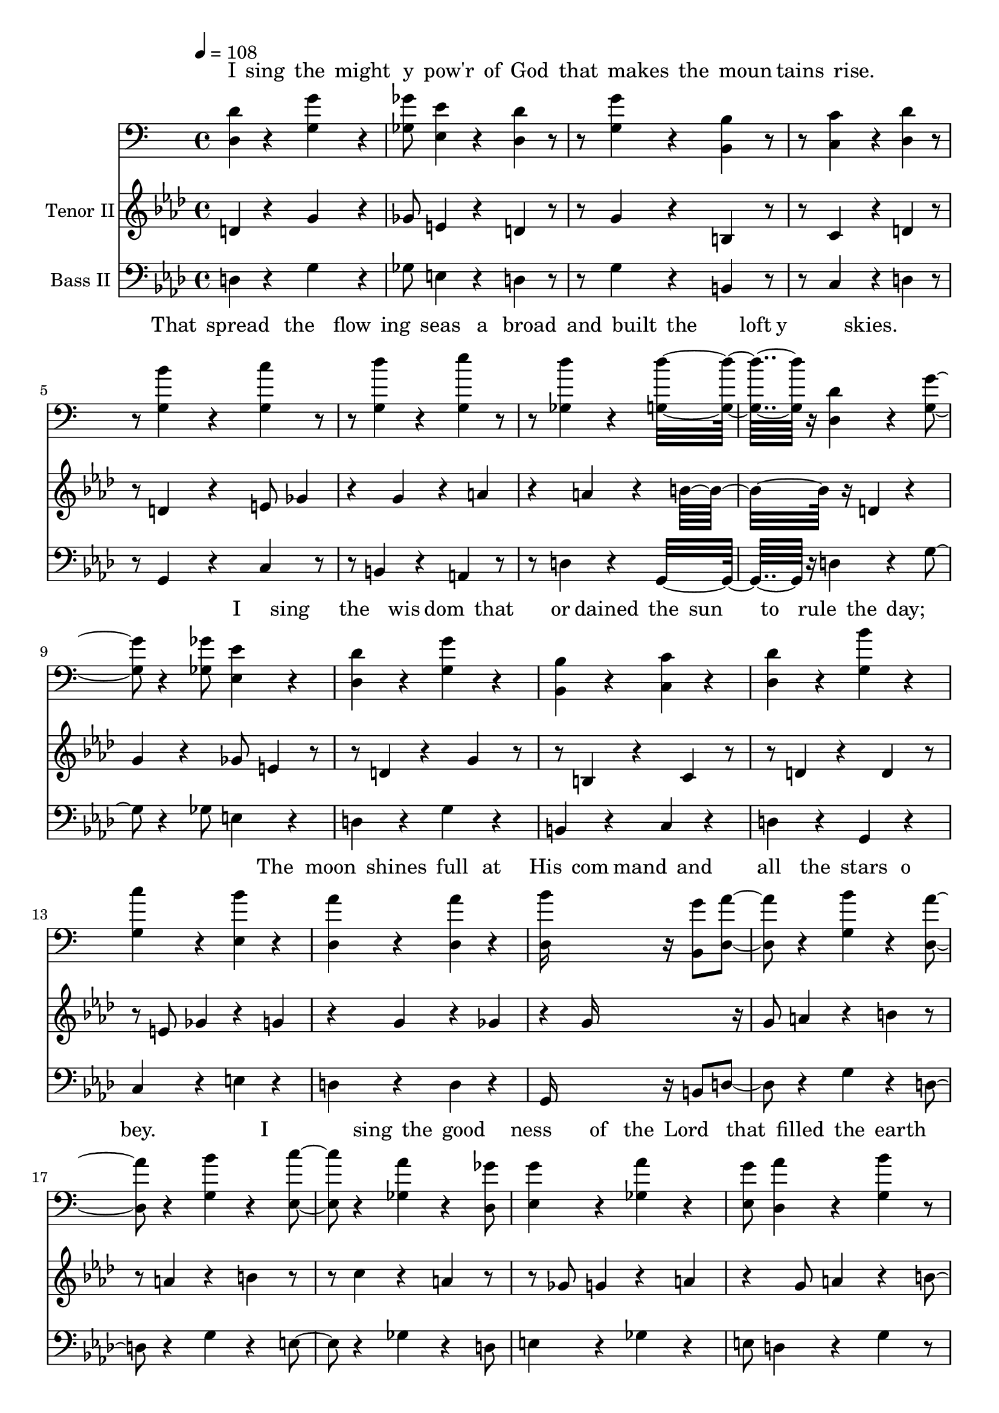 % Lily was here -- automatically converted by /usr/local/bin/midi2ly from /work/colin/music/MPS/ISingTheMightyPower/I Sing the Mighty Power of God.mid
\version "2.14.0"

\layout {
  \context {
    \Voice
    \remove "Note_heads_engraver"
    \consists "Completion_heads_engraver"
    \remove "Rest_engraver"
    \consists "Completion_rest_engraver"
  }
}

trackAchannelA = {


  \key aes \major

  \set Staff.instrumentName = "I Sing the Mighty Power of God"

  % [TEXT_EVENT] By Isaac Watts; Arr. Mosie Lister

  % [COPYRIGHT_NOTICE] Copyright ~ 1991 Mosie Lister Songs

  % [COPYRIGHT_NOTICE] All Rights Reserved

  % [TEXT_EVENT] Generated by NoteWorthy Composer

  \tempo 4 = 108

  \tempo 4 = 108

  \tempo 4 = 108

  \tempo 4 = 108


  \key g \major

  \time 4/4
  \skip 4*129

  \key aes \major

}

trackA = <<
  \context Voice = voiceA \trackAchannelA
>>


trackBchannelA = \lyricmode {

  % [SEQUENCE_TRACK_NAME] Tenor I
  "I "4 "sing " "the " "might"
  | % 2
  "y " "pow'r " "of " "God "
  | % 3
  "that " "makes " "the " "moun"
  | % 4
  "tains " "rise. "4 "
"2.
  | % 5
  "That "4 "spread " "the " "flow"
  | % 6
  "ing " "seas " "a" "broad "
  | % 7
  "and " "built " "the " "loft"
  | % 8
  "y " "skies. "4 "
"2.
  | % 9
  "I "4 "sing " "the " "wis"
  | % 10
  "dom " "that " "or" "dained "
  | % 11
  "the " "sun " "to " "rule "
  | % 12
  "the " "day; "4 "
"2.
  | % 13
  "The "4 "moon " "shines " "full "
  | % 14
  "at " "His " "com" "mand "
  | % 15
  "and " "all " "the " "stars "
  | % 16
  "o" "bey. "2.
  | % 17
  "I "4 "
"4 "sing " "the " "good"
  | % 18
  "ness " "of " "the " "Lord "
  | % 19
  "that " "filled " "the " "earth "
  | % 20
  "with " "food; "4 "
"2.
  | % 21
  "He "4 "formed " "the " "crea"
  | % 22
  "tures " "with " "His " "Word "
  | % 23
  "and " "then " "pro" "nounced "
  | % 24
  "them " "good. "4 "
"2.
  | % 25
  "Lord, "4 "how " "Thy " "won"
  | % 26
  "ders " "are " "dis" "played "
  | % 27
  "wher" "e'er " "I " "turn "
  | % 28
  "my " "eye: "4 "
"2.
  | % 29
  "If "4 "I " "sur" "vey "
  | % 30
  "the " "ground " "I " "tread "
  | % 31
  "or " "gaze " "up" "on "
  | % 32
  "the "4 "
" "
"4
}

trackBchannelB = \relative c {
  d'4 r4 g4 r4 ges8 e4 r4 d4
  r4
  | % 2
  g4 r4 b,4 r4 c4 r4 d4
  r4
  | % 3
  b'4 r4 c4 r4 d4 r4 e4
  r4
  | % 4
  d4 r4 d16*11 r16
  | % 5
  d,4 r4 g4 r4 ges8 e4 r4 d4
  r4
  | % 6
  g4 r4 b,4 r4 c4 r4 d4
  r4
  | % 7
  b'4 r4 c4 r4 b4 r4 a4
  r4
  | % 8
  a4 r4 b16*11 r16
  | % 9
  g8 a4 r4 b4 r4 a4 r4 b4
  r4
  | % 10
  c4 r4 a4 r4 ges8 g4 r4 a4
  r4
  | % 11
  g8 a4 r4 b4 r4 a4 r4 b4
  r4
  | % 12
  c4 r4 d16*11 r16
  | % 13
  d,4 r4 g4 r4 ges8 e4 r4 d4
  r4
  | % 14
  g4 r4 b,4 r4 c4 r4 d4
  r4
  | % 15
  b'4 r4 c4 r4 b8 c4 r4 a4
  r4
  | % 16
  a4 r4 b16*11 r16
  | % 17
  d,4 r4 g4 r4 ges8 e4 r4 d4
  r4
  | % 18
  g4 r4 b,4 r4 c4 r4 d4
  r4
  | % 19
  b'4 r4 c4 r4 d4 r4 e4
  r4
  | % 20
  d4 r4 d16*11 r16
  | % 21
  d,4 r4 g4 r4 ges8 e4 r4 d4
  r4
  | % 22
  g4 r4 b,4 r4 c4 r4 d4
  r4
  | % 23
  b'4 r4 c4 r4 b4 r4 a4
  r4
  | % 24
  a4 r4 b16*11 r16
  | % 25
  g8 a4 r4 b4 r4 a4 r4 b4
  r4
  | % 26
  c4 r4 a4 r4 ges8 g4 r4 a4
  r4
  | % 27
  g8 a4 r4 b4 r4 a4 r4 b4
  r4
  | % 28
  c4 r4 d16*11 r16
  | % 29
  d,4 r4 g4 r4 ges8 e4 r4 d4
  r4
  | % 30
  g4 r4 b,4 r4 c4 r4 d4
  r4
  | % 31
  b'4 r4 c4 r4 b8 c4 r4 a4
  r4
  | % 32
  a4 r4 b16*11 r16
  | % 33
  ees,4 r4 aes4 r4 g8 f4
  r4 ees4 r4
  | % 34
  aes4 r4 c,4 r4 des4 r4 ees4
  r4
  | % 35
  c'4 r4 des4 r4 ees4 r4 f4
  r4
  | % 36
  ees4 r4 ees16*11 r16
  | % 37
  ees,4 r4 aes4 r4 g8 f4
  r4 ees4 r4
  | % 38
  aes4 r4 c,4 r4 des4 r4 ees4
  r4
  | % 39
  c'4 r4 des4 r4 c8 des4
  r4 bes4 r4
  | % 40
  bes4 r4 c16*11 r16
  | % 41
  aes8 bes4 r4 c4 r4 bes4
  r4 c4 r4
  | % 42
  des4 r4 bes4 r4 g8 aes4
  r4 bes4 r4
  | % 43
  aes8 bes4 r4 c4 r4 bes4
  r4 c4 r4
  | % 44
  des4 r4 ees16*11 r16
  | % 45
  ees,4 r4 aes4 r4 g8 f4
  r4 ees4 r4
  | % 46
  aes4 r4 c,4 r4 des4 r4 ees4
  r4
  | % 47
  c'4 r4 des4 r4 c8 des4
  r4 bes4 r4
  | % 48
  bes4 r4 c16*15 r16 aes4 bes c8 des
  | % 50
  ees4 r4 f16*7 r16 ees16*7 r16 ees16*15
}

trackB = <<
  \context Lyrics = voiceA \trackBchannelA
  \context Voice = voiceB \trackBchannelB
>>


trackCchannelA = {

  \set Staff.instrumentName = "Tenor II"

}

trackCchannelB = \relative c {
  d'4 r4 g4 r4 ges8 e4 r4 d4
  r4
  | % 2
  g4 r4 b,4 r4 c4 r4 d4
  r4
  | % 3
  d4 r4 e8 ges4 r4 g4 r4 a4
  r4
  | % 4
  a4 r4 b16*11 r16
  | % 5
  d,4 r4 g4 r4 ges8 e4 r4 d4
  r4
  | % 6
  g4 r4 b,4 r4 c4 r4 d4
  r4
  | % 7
  d4 r4 e8 ges4 r4 g4 r4 g4
  r4
  | % 8
  ges4 r4 g16*11 r16
  | % 9
  g8 a4 r4 b4 r4 a4 r4 b4
  r4
  | % 10
  c4 r4 a4 r4 ges8 g4 r4 a4
  r4
  | % 11
  g8 a4 r4 b4 r4 a4 r4 b4
  r4
  | % 12
  c4 r4 a16*11 r16
  | % 13
  d,4 r4 g4 r4 ges8 e4 r4 d4
  r4
  | % 14
  g4 r4 b,4 r4 c4 r4 d4
  r4
  | % 15
  d4 r4 e8 ges4 r4 g4 r4 g4
  r4
  | % 16
  ges4 r4 g16*11 r16
  | % 17
  d4 r4 g4 r4 ges8 e4 r4 d4
  r4
  | % 18
  g4 r4 b,4 r4 c4 r4 d4
  r4
  | % 19
  d4 r4 e8 ges4 r4 g4 r4 a4
  r4
  | % 20
  a4 r4 b16*11 r16
  | % 21
  d,4 r4 g4 r4 ges8 e4 r4 d4
  r4
  | % 22
  g4 r4 b,4 r4 c4 r4 d4
  r4
  | % 23
  d4 r4 e8 ges4 r4 g4 r4 g4
  r4
  | % 24
  ges4 r4 g16*11 r16
  | % 25
  g8 a4 r4 b4 r4 a4 r4 b4
  r4
  | % 26
  c4 r4 a4 r4 ges8 g4 r4 a4
  r4
  | % 27
  g8 a4 r4 b4 r4 a4 r4 b4
  r4
  | % 28
  c4 r4 a16*11 r16
  | % 29
  d,4 r4 g4 r4 ges8 e4 r4 d4
  r4
  | % 30
  g4 r4 b,4 r4 c4 r4 d4
  r4
  | % 31
  d4 r4 e8 ges4 r4 g4 r4 g4
  r4
  | % 32
  ges4 r4 g16*11 r16
  | % 33
  ees4 r4 aes4 r4 g8 f4
  r4 ees4 r4
  | % 34
  aes4 r4 c,4 r4 des4 r4 ees4
  r4
  | % 35
  ees4 r4 f8 g4 r4 aes4 r4 bes4
  r4
  | % 36
  bes4 r4 c16*11 r16
  | % 37
  ees,4 r4 aes4 r4 g8 f4
  r4 ees4 r4
  | % 38
  aes4 r4 c,4 r4 des4 r4 ees4
  r4
  | % 39
  ees4 r4 f8 g4 r4 aes4 r4 aes4
  r4
  | % 40
  g4 r4 aes16*11 r16
  | % 41
  aes8 bes4 r4 c4 r4 bes4
  r4 c4 r4
  | % 42
  des4 r4 bes4 r4 g8 aes4
  r4 bes4 r4
  | % 43
  aes8 bes4 r4 c4 r4 bes4
  r4 c4 r4
  | % 44
  des4 r4 bes16*11 r16
  | % 45
  ees,4 r4 aes4 r4 g8 f4
  r4 ees4 r4
  | % 46
  aes4 r4 c,4 r4 des4 r4 ees4
  r4
  | % 47
  ees4 r4 f8 g4 r4 aes4 r4 aes4
  r4
  | % 48
  g4 r4 aes16*15 r16 aes4 g aes
  | % 50
  c4 r4 des16*7 r16 bes16*7 r16 c16*15
}

trackC = <<
  \context Voice = voiceA \trackCchannelA
  \context Voice = voiceB \trackCchannelB
>>


trackDchannelA = \lyricmode {

  % [SEQUENCE_TRACK_NAME] Baritone
  "I "4 "sing " "the " "might"
  | % 2
  "y " "pow'r " "of " "God "
  | % 3
  "that " "makes " "the " "moun"
  | % 4
  "tains " "rise. "4 "
"2.
  | % 5
  "That "4 "spread " "the " "flow"
  | % 6
  "ing " "seas " "a" "broad "
  | % 7
  "and " "built " "the " "loft"
  | % 8
  "y " "skies. "4 "
"2.
  | % 9
  "I "4 "sing " "the " "wis"
  | % 10
  "dom " "that " "or" "dained "
  | % 11
  "the " "sun " "to " "rule "
  | % 12
  "the " "day; "4 "
"2.
  | % 13
  "The "4 "moon " "shines " "full "
  | % 14
  "at " "His " "com" "mand "
  | % 15
  "and " "all " "the " "stars "
  | % 16
  "o" "bey. "2.
  | % 17
  "I "4 "
"4 "sing " "the " "good"
  | % 18
  "ness " "of " "the " "Lord "
  | % 19
  "that " "filled " "the " "earth "
  | % 20
  "with " "food; "4 "
"2.
  | % 21
  "He "4 "formed " "the " "crea"
  | % 22
  "tures " "with " "His " "Word "
  | % 23
  "and " "then " "pro" "nounced "
  | % 24
  "them " "good. "4 "
"2.
  | % 25
  "Lord, "4 "how " "Thy " "won"
  | % 26
  "ders " "are " "dis" "played "
  | % 27
  "wher" "e'er " "I " "turn "
  | % 28
  "my " "eye: "4 "
"2.
  | % 29
  "If "4 "I " "sur" "vey "
  | % 30
  "the " "ground " "I " "tread "
  | % 31
  "or " "gaze " "up" "on "
  | % 32
  "the "4 "
" "
"4
}

trackDchannelB = \relative c {
  d4 r4 g4 r4 ges8 e4 r4 d4
  r4
  | % 2
  g4 r4 b,4 r4 c4 r4 d4
  r4
  | % 3
  g4 r4 g4 r4 g4 r4 g4
  r4
  | % 4
  ges4 r4 g16*11 r16
  | % 5
  d4 r4 g4 r4 ges8 e4 r4 d4
  r4
  | % 6
  g4 r4 b,4 r4 c4 r4 d4
  r4
  | % 7
  g4 r4 g4 r4 e4 r4 d4
  r4
  | % 8
  d4 r4 d16*11 r16
  | % 9
  b8 d4 r4 g4 r4 d4 r4 g4
  r4
  | % 10
  e4 r4 ges4 r4 d8 e4 r4 ges4
  r4
  | % 11
  e8 d4 r4 g4 r4 d4 r4 g4
  r4
  | % 12
  g4 r4 ges16*11 r16
  | % 13
  d4 r4 g4 r4 ges8 e4 r4 d4
  r4
  | % 14
  g4 r4 b,4 r4 c4 r4 d4
  r4
  | % 15
  g4 r4 g4 r4 e4 r4 d4
  r4
  | % 16
  d4 r4 d16*11 r16
  | % 17
  d4 r4 g4 r4 ges8 e4 r4 d4
  r4
  | % 18
  g4 r4 b,4 r4 c4 r4 d4
  r4
  | % 19
  g4 r4 g4 r4 g4 r4 g4
  r4
  | % 20
  ges4 r4 g16*11 r16
  | % 21
  d4 r4 g4 r4 ges8 e4 r4 d4
  r4
  | % 22
  g4 r4 b,4 r4 c4 r4 d4
  r4
  | % 23
  g4 r4 g4 r4 e4 r4 d4
  r4
  | % 24
  d4 r4 d16*11 r16
  | % 25
  b8 d4 r4 g4 r4 d4 r4 g4
  r4
  | % 26
  e4 r4 ges4 r4 d8 e4 r4 ges4
  r4
  | % 27
  e8 d4 r4 g4 r4 d4 r4 g4
  r4
  | % 28
  g4 r4 ges16*11 r16
  | % 29
  d4 r4 g4 r4 ges8 e4 r4 d4
  r4
  | % 30
  g4 r4 b,4 r4 c4 r4 d4
  r4
  | % 31
  g4 r4 g4 r4 e4 r4 d4
  r4
  | % 32
  d4 r4 d16*11 r16
  | % 33
  ees4 r4 aes4 r4 g8 f4
  r4 ees4 r4
  | % 34
  aes4 r4 c,4 r4 des4 r4 ees4
  r4
  | % 35
  aes4 r4 aes4 r4 aes4
  r4 aes4 r4
  | % 36
  g4 r4 aes16*11 r16
  | % 37
  ees4 r4 aes4 r4 g8 f4
  r4 ees4 r4
  | % 38
  aes4 r4 c,4 r4 des4 r4 ees4
  r4
  | % 39
  aes4 r4 aes4 r4 f4 r4 ees4
  r4
  | % 40
  ees4 r4 ees16*11 r16
  | % 41
  c8 ees4 r4 aes4 r4 ees4
  r4 aes4 r4
  | % 42
  f4 r4 g4 r4 ees8 f4 r4 g4
  r4
  | % 43
  f8 ees4 r4 aes4 r4 ees4
  r4 aes4 r4
  | % 44
  aes4 r4 g16*11 r16
  | % 45
  ees4 r4 aes4 r4 g8 f4
  r4 ees4 r4
  | % 46
  aes4 r4 c,4 r4 des4 r4 ees4
  r4
  | % 47
  aes4 r4 aes4 r4 f4 r4 ees4
  r4
  | % 48
  ees4 r4 ees16*15 r16 aes4 bes aes16*7 r16 aes16*7
  r16 aes4
  | % 51
  g4 r4 aes16*15
}

trackD = <<

  \clef bass

  \context Lyrics = voiceA \trackDchannelA
  \context Voice = voiceB \trackDchannelB
>>


trackEchannelA = {

  \set Staff.instrumentName = "Bass II"

}

trackEchannelB = \relative c {
  d4 r4 g4 r4 ges8 e4 r4 d4
  r4
  | % 2
  g4 r4 b,4 r4 c4 r4 d4
  r4
  | % 3
  g,4 r4 c4 r4 b4 r4 a4
  r4
  | % 4
  d4 r4 g,16*11 r16
  | % 5
  d'4 r4 g4 r4 ges8 e4 r4 d4
  r4
  | % 6
  g4 r4 b,4 r4 c4 r4 d4
  r4
  | % 7
  g,4 r4 c4 r4 e4 r4 d4
  r4
  | % 8
  d4 r4 g,16*11 r16
  | % 9
  b8 d4 r4 g4 r4 d4 r4 g4
  r4
  | % 10
  e4 r4 ges4 r4 d8 e4 r4 ges4
  r4
  | % 11
  e8 d4 r4 g4 r4 d4 r4 g4
  r4
  | % 12
  e4 r4 d16*11 r16
  | % 13
  d4 r4 g4 r4 ges8 e4 r4 d4
  r4
  | % 14
  g4 r4 b,4 r4 c4 r4 d4
  r4
  | % 15
  g,4 r4 c4 r4 e4 r4 d4
  r4
  | % 16
  d4 r4 g,16*11 r16
  | % 17
  d'4 r4 g4 r4 ges8 e4 r4 d4
  r4
  | % 18
  g4 r4 b,4 r4 c4 r4 d4
  r4
  | % 19
  g,4 r4 c4 r4 b4 r4 a4
  r4
  | % 20
  d4 r4 g,16*11 r16
  | % 21
  d'4 r4 g4 r4 ges8 e4 r4 d4
  r4
  | % 22
  g4 r4 b,4 r4 c4 r4 d4
  r4
  | % 23
  g,4 r4 c4 r4 e4 r4 d4
  r4
  | % 24
  d4 r4 g,16*11 r16
  | % 25
  b8 d4 r4 g4 r4 d4 r4 g4
  r4
  | % 26
  e4 r4 ges4 r4 d8 e4 r4 ges4
  r4
  | % 27
  e8 d4 r4 g4 r4 d4 r4 g4
  r4
  | % 28
  e4 r4 d16*11 r16
  | % 29
  d4 r4 g4 r4 ges8 e4 r4 d4
  r4
  | % 30
  g4 r4 b,4 r4 c4 r4 d4
  r4
  | % 31
  g,4 r4 c4 r4 e4 r4 d4
  r4
  | % 32
  d4 r4 g,16*11 r16
  | % 33
  ees'4 r4 aes4 r4 g8 f4
  r4 ees4 r4
  | % 34
  aes4 r4 c,4 r4 des4 r4 ees4
  r4
  | % 35
  aes,4 r4 des4 r4 c4 r4 bes4
  r4
  | % 36
  ees4 r4 aes,16*11 r16
  | % 37
  ees'4 r4 aes4 r4 g8 f4
  r4 ees4 r4
  | % 38
  aes4 r4 c,4 r4 des4 r4 ees4
  r4
  | % 39
  aes,4 r4 des4 r4 f4 r4 ees,4
  r4
  | % 40
  ees4 r4 aes16*11 r16
  | % 41
  c8 ees4 r4 aes4 r4 ees4
  r4 aes4 r4
  | % 42
  f4 r4 g4 r4 ees8 f4 r4 g4
  r4
  | % 43
  f8 ees4 r4 aes4 r4 ees4
  r4 aes4 r4
  | % 44
  f4 r4 ees16*11 r16
  | % 45
  ees4 r4 aes4 r4 g8 f4
  r4 ees4 r4
  | % 46
  aes4 r4 c,4 r4 des4 r4 ees4
  r4
  | % 47
  aes,4 r4 des4 r4 f4 r4 ees4
  r4
  | % 48
  ees4 r4 aes,16*15 r16 aes'4 g f
  | % 50
  ees4 r4 des16*7 r16 ees,16*7 r16 aes16*15
}

trackE = <<

  \clef bass

  \context Voice = voiceA \trackEchannelA
  \context Voice = voiceB \trackEchannelB
>>


\score {
  <<
    \context Lyrics=trackB \trackB
    \context Staff=trackC \trackA
    \context Staff=trackC \trackC
    \context Lyrics=trackD \trackD
    \context Staff=trackE \trackA
    \context Staff=trackE \trackE
  >>
  \layout {}
  \midi {}
}
